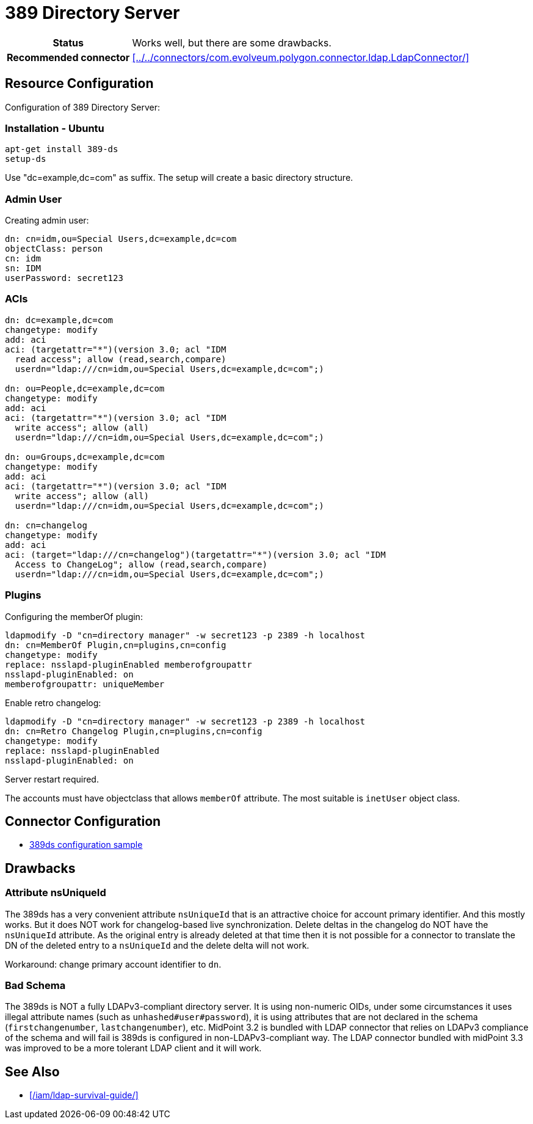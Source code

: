 = 389 Directory Server
:page-wiki-name: 389 Directory Server
:page-toc: top
:page-upkeep-status: yellow

[%autowidth,cols="h,1"]
|===
| Status
| Works well, but there are some drawbacks.

| Recommended connector
| xref:../../connectors/com.evolveum.polygon.connector.ldap.LdapConnector/[]
|===


== Resource Configuration

Configuration of 389 Directory Server:

=== Installation - Ubuntu

[source]
----
apt-get install 389-ds
setup-ds
----

Use "dc=example,dc=com" as suffix.
The setup will create a basic directory structure.


=== Admin User

Creating admin user:

[source]
----
dn: cn=idm,ou=Special Users,dc=example,dc=com
objectClass: person
cn: idm
sn: IDM
userPassword: secret123
----


=== ACIs

[source]
----
dn: dc=example,dc=com
changetype: modify
add: aci
aci: (targetattr="*")(version 3.0; acl "IDM
  read access"; allow (read,search,compare)
  userdn="ldap:///cn=idm,ou=Special Users,dc=example,dc=com";)

dn: ou=People,dc=example,dc=com
changetype: modify
add: aci
aci: (targetattr="*")(version 3.0; acl "IDM
  write access"; allow (all)
  userdn="ldap:///cn=idm,ou=Special Users,dc=example,dc=com";)

dn: ou=Groups,dc=example,dc=com
changetype: modify
add: aci
aci: (targetattr="*")(version 3.0; acl "IDM
  write access"; allow (all)
  userdn="ldap:///cn=idm,ou=Special Users,dc=example,dc=com";)

dn: cn=changelog
changetype: modify
add: aci
aci: (target="ldap:///cn=changelog")(targetattr="*")(version 3.0; acl "IDM
  Access to ChangeLog"; allow (read,search,compare)
  userdn="ldap:///cn=idm,ou=Special Users,dc=example,dc=com";)
----


=== Plugins

Configuring the memberOf plugin:

[source]
----
ldapmodify -D "cn=directory manager" -w secret123 -p 2389 -h localhost
dn: cn=MemberOf Plugin,cn=plugins,cn=config
changetype: modify
replace: nsslapd-pluginEnabled memberofgroupattr
nsslapd-pluginEnabled: on
memberofgroupattr: uniqueMember
----

Enable retro changelog:

[source]
----
ldapmodify -D "cn=directory manager" -w secret123 -p 2389 -h localhost
dn: cn=Retro Changelog Plugin,cn=plugins,cn=config
changetype: modify
replace: nsslapd-pluginEnabled
nsslapd-pluginEnabled: on
----

Server restart required.

The accounts must have objectclass that allows `memberOf` attribute.
The most suitable is `inetUser` object class.


== Connector Configuration

* https://github.com/Evolveum/midpoint-samples/tree/master/samples/resources/389ds[389ds configuration sample]

== Drawbacks

=== Attribute nsUniqueId

The 389ds has a very convenient attribute `nsUniqueId` that is an attractive choice for account primary identifier.
And this mostly works.
But it does NOT work for changelog-based live synchronization.
Delete deltas in the changelog do NOT have the `nsUniqueId` attribute.
As the original entry is already deleted at that time then it is not possible for a connector to translate the DN of the deleted entry to a `nsUniqueId` and the delete delta will not work.

Workaround: change primary account identifier to `dn`.


=== Bad Schema

The 389ds is NOT a fully LDAPv3-compliant directory server.
It is using non-numeric OIDs, under some circumstances it uses illegal attribute names (such as `unhashed#user#password`), it is using attributes that are not declared in the schema (`firstchangenumber`, `lastchangenumber`), etc.
MidPoint 3.2 is bundled with LDAP connector that relies on LDAPv3 compliance of the schema and will fail is 389ds is configured in non-LDAPv3-compliant way.
The LDAP connector bundled with midPoint 3.3 was improved to be a more tolerant LDAP client and it will work.


== See Also

* xref:/iam/ldap-survival-guide/[]
